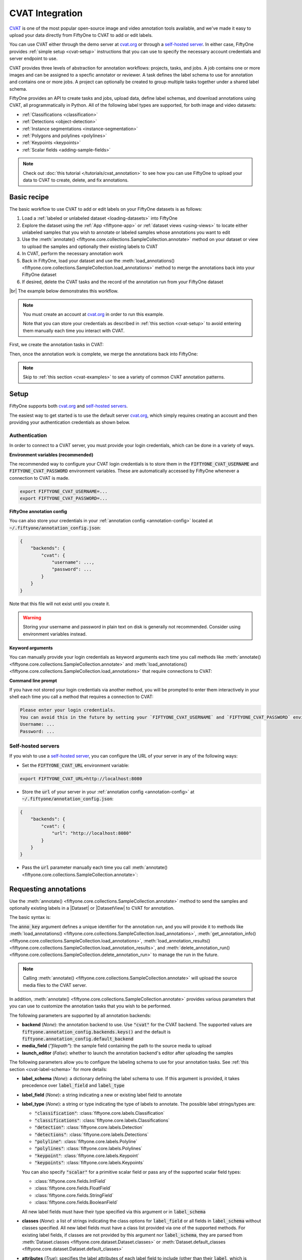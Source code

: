 .. _cvat-integration:

CVAT Integration
================

.. default-role:: code

`CVAT <https://github.com/openvinotoolkit/cvat>`_ is one of the most popular
open-source image and video annotation tools available, and we've made it easy
to upload your data directly from FiftyOne to CVAT to add or edit labels.

You can use CVAT either through the demo server at
`cvat.org <https://cvat.org>`_ or through a
`self-hosted server <https://openvinotoolkit.github.io/cvat/docs/administration/basics/installation/>`_.
In either case, FiftyOne provides :ref:`simple setup <cvat-setup>` instructions
that you can use to specify the necessary account credentials and server
endpoint to use.

CVAT provides three levels of abstraction for annotation workflows: projects,
tasks, and jobs. A job contains one or more images and can be assigned to a
specfic annotator or reviewer. A task defines the label schema to use for
annotation and contains one or more jobs. A project can optionally be created
to group multiple tasks together under a shared label schema.

FiftyOne provides an API to create tasks and jobs, upload data, define label
schemas, and download annotations using CVAT, all programmatically in Python.
All of the following label types are supported, for both image and video
datasets:

- :ref:`Classifications <classification>`
- :ref:`Detections <object-detection>`
- :ref:`Instance segmentations <instance-segmentation>`
- :ref:`Polygons and polylines <polylines>`
- :ref:`Keypoints <keypoints>`
- :ref:`Scalar fields <adding-sample-fields>`

.. image:: /images/integrations/cvat_example.png
   :alt: cvat-example
   :align: center

.. note::

    Check out :doc:`this tutorial </tutorials/cvat_annotation>` to see how
    you can use FiftyOne to upload your data to CVAT to create, delete, and fix
    annotations.

.. _cvat-basic-recipe:

Basic recipe
____________

The basic workflow to use CVAT to add or edit labels on your FiftyOne datasets
is as follows:

1) Load a :ref:`labeled or unlabeled dataset <loading-datasets>` into FiftyOne

2) Explore the dataset using the :ref:`App <fiftyone-app>` or
   :ref:`dataset views <using-views>` to locate either unlabeled samples that
   you wish to annotate or labeled samples whose annotations you want to edit

3) Use the
   :meth:`annotate() <fiftyone.core.collections.SampleCollection.annotate>`
   method on your dataset or view to upload the samples and optionally their
   existing labels to CVAT

4) In CVAT, perform the necessary annotation work

5) Back in FiftyOne, load your dataset and use the
   :meth:`load_annotations() <fiftyone.core.collections.SampleCollection.load_annotations>`
   method to merge the annotations back into your FiftyOne dataset

6) If desired, delete the CVAT tasks and the record of the annotation run from
   your FiftyOne dataset

|br|
The example below demonstrates this workflow.

.. note::

    You must create an account at `cvat.org <https://cvat.org>`_ in order to
    run this example.

    Note that you can store your credentials as described in
    :ref:`this section <cvat-setup>` to avoid entering them manually each time
    you interact with CVAT.

First, we create the annotation tasks in CVAT:

.. code-block:: python
    :linenos:

    import fiftyone as fo
    import fiftyone.zoo as foz
    from fiftyone import ViewField as F

    # Step 1: Load your data into FiftyOne

    dataset = foz.load_zoo_dataset(
        "quickstart", dataset_name="cvat-annotation-example"
    )
    dataset.persistent = True

    dataset.evaluate_detections(
        "predictions", gt_field="ground_truth", eval_key="eval"
    )

    # Step 2: Locate a subset of your data requiring annotation

    # Create a view that contains only high confidence false positive model
    # predictions, with samples containing the most false positives first
    most_fp_view = (
        dataset
        .filter_labels("predictions", (F("confidence") > 0.8) & (F("eval") == "fp"))
        .sort_by(F("predictions.detections").length(), reverse=True)
    )

    # Let's edit the ground truth annotations for the sample with the most
    # high confidence false positives
    sample_id = most_fp_view.first().id
    view = dataset.select(sample_id)

    # Step 3: Send samples to CVAT

    # A unique identifier for this run
    anno_key = "cvat_basic_recipe"

    view.annotate(
        anno_key,
        label_field="ground_truth",
        attributes=["iscrowd"],
        launch_editor=True,
    )
    print(dataset.get_annotation_info(anno_key))

    # Step 4: Perform annotation in CVAT and save the tasks

Then, once the annotation work is complete, we merge the annotations back into
FiftyOne:

.. code-block:: python
    :linenos:

    import fiftyone as fo

    anno_key = "cvat_basic_recipe"

    # Step 5: Merge annotations back into FiftyOne dataset

    dataset = fo.load_dataset("cvat-annotation-example")
    dataset.load_annotations(anno_key)

    # Load the view that was annotated in the App
    view = dataset.load_annotation_view(anno_key)
    session = fo.launch_app(view=view)

    # Step 6: Cleanup

    # Delete tasks from CVAT
    results = dataset.load_annotation_results(anno_key)
    results.cleanup()

    # Delete run record (not the labels) from FiftyOne
    dataset.delete_annotation_run(anno_key)

.. note::

    Skip to :ref:`this section <cvat-examples>` to see a variety of common CVAT
    annotation patterns.

.. _cvat-setup:

Setup
_____

FiftyOne supports both `cvat.org <https://cvat.org>`_ and
`self-hosted servers <https://openvinotoolkit.github.io/cvat/docs/administration/basics/installation/>`_.

The easiest way to get started is to use the default server
`cvat.org <https://cvat.org>`_, which simply requires creating an account and
then providing your authentication credentials as shown below.

Authentication
--------------

In order to connect to a CVAT server, you must provide your login credentials,
which can be done in a variety of ways.

**Environment variables (recommended)**

The recommended way to configure your CVAT login credentials is to store them
in the `FIFTYONE_CVAT_USERNAME` and `FIFTYONE_CVAT_PASSWORD` environment
variables. These are automatically accessed by FiftyOne whenever a connection
to CVAT is made.

.. code-block:: shell

    export FIFTYONE_CVAT_USERNAME=...
    export FIFTYONE_CVAT_PASSWORD=...

**FiftyOne annotation config**

You can also store your credentials in your
:ref:`annotation config <annotation-config>` located at
`~/.fiftyone/annotation_config.json`:

.. code-block:: text

    {
        "backends": {
            "cvat": {
                "username": ...,
                "password": ...
            }
        }
    }

Note that this file will not exist until you create it.

.. warning::

    Storing your username and password in plain text on disk is generally not
    recommended. Consider using environment variables instead.

**Keyword arguments**

You can manually provide your login credentials as keyword arguments each time
you call methods like
:meth:`annotate() <fiftyone.core.collections.SampleCollection.annotate>` and
:meth:`load_annotations() <fiftyone.core.collections.SampleCollection.load_annotations>`
that require connections to CVAT:

.. code:: python
    :linenos:

    view.annotate(
        anno_key,
        label_field="ground_truth",
        username=...,
        password=...,
    )

**Command line prompt**

If you have not stored your login credentials via another method, you will be
prompted to enter them interactively in your shell each time you call a method
that requires a connection to CVAT:

.. code:: python
    :linenos:

    view.annotate(anno_key, label_field="ground_truth", launch_editor=True)

.. code-block:: text

    Please enter your login credentials.
    You can avoid this in the future by setting your `FIFTYONE_CVAT_USERNAME` and `FIFTYONE_CVAT_PASSWORD` environment variables.
    Username: ...
    Password: ...

.. _cvat-self-hosted-server:

Self-hosted servers
-------------------

If you wish to use a
`self-hosted server <https://openvinotoolkit.github.io/cvat/docs/administration/basics/installation/>`_,
you can configure the URL of your server in any of the following ways:

-   Set the `FIFTYONE_CVAT_URL` environment variable:

.. code-block:: shell

    export FIFTYONE_CVAT_URL=http://localhost:8080

-   Store the `url` of your server in your
    :ref:`annotation config <annotation-config>` at
    `~/.fiftyone/annotation_config.json`:

.. code-block:: text

    {
        "backends": {
            "cvat": {
                "url": "http://localhost:8080"
            }
        }
    }

-   Pass the `url` parameter manually each time you call
    :meth:`annotate() <fiftyone.core.collections.SampleCollection.annotate>`:

.. code:: python
    :linenos:

    view.annotate(
        anno_key,
        label_field="ground_truth",
        url="http://localhost:8080",
        username=...,
        password=...,
    )

.. _cvat-requesting-annotations:

Requesting annotations
______________________

Use the
:meth:`annotate() <fiftyone.core.collections.SampleCollection.annotate>` method
to send the samples and optionally existing labels in a |Dataset| or
|DatasetView| to CVAT for annotation.

The basic syntax is:

.. code:: python
    :linenos:

    anno_key = "..."
    view.annotate(anno_key, ...)

The `anno_key` argument defines a unique identifier for the annotation run, and
you will provide it to methods like
:meth:`load_annotations() <fiftyone.core.collections.SampleCollection.load_annotations>`,
:meth:`get_annotation_info() <fiftyone.core.collections.SampleCollection.load_annotations>`,
:meth:`load_annotation_results() <fiftyone.core.collections.SampleCollection.load_annotation_results>`, and
:meth:`delete_annotation_run() <fiftyone.core.collections.SampleCollection.delete_annotation_run>`
to manage the run in the future.

.. note::

    Calling
    :meth:`annotate() <fiftyone.core.collections.SampleCollection.annotate>`
    will upload the source media files to the CVAT server.

In addition,
:meth:`annotate() <fiftyone.core.collections.SampleCollection.annotate>`
provides various parameters that you can use to customize the annotation tasks
that you wish to be performed.

The following parameters are supported by all annotation backends:

-   **backend** (*None*): the annotation backend to use. Use `"cvat"` for the
    CVAT backend. The supported values are
    `fiftyone.annotation_config.backends.keys()` and the default is
    `fiftyone.annotation_config.default_backend`
-   **media_field** (*"filepath"*): the sample field containing the path to the
    source media to upload
-   **launch_editor** (*False*): whether to launch the annotation backend's
    editor after uploading the samples

The following parameters allow you to configure the labeling schema to use for
your annotation tasks. See :ref:`this section <cvat-label-schema>` for more
details:

-   **label_schema** (*None*): a dictionary defining the label schema to use.
    If this argument is provided, it takes precedence over `label_field` and
    `label_type`
-   **label_field** (*None*): a string indicating a new or existing label field
    to annotate
-   **label_type** (*None*): a string or type indicating the type of labels to
    annotate. The possible label strings/types are:

    -   `"classification"`: :class:`fiftyone.core.labels.Classification`
    -   `"classifications"`: :class:`fiftyone.core.labels.Classifications`
    -   `"detection"`: :class:`fiftyone.core.labels.Detection`
    -   `"detections"`: :class:`fiftyone.core.labels.Detections`
    -   `"polyline"`: :class:`fiftyone.core.labels.Polyline`
    -   `"polylines"`: :class:`fiftyone.core.labels.Polylines`
    -   `"keypoint"`: :class:`fiftyone.core.labels.Keypoint`
    -   `"keypoints"`: :class:`fiftyone.core.labels.Keypoints`

    You can also specify `"scalar"` for a primitive scalar field or pass any of
    the supported scalar field types:

    -   :class:`fiftyone.core.fields.IntField`
    -   :class:`fiftyone.core.fields.FloatField`
    -   :class:`fiftyone.core.fields.StringField`
    -   :class:`fiftyone.core.fields.BooleanField`

    All new label fields must have their type specified via this argument or in
    `label_schema`
-   **classes** (*None*): a list of strings indicating the class options for
    `label_field` or all fields in `label_schema` without classes specified.
    All new label fields must have a class list provided via one of the
    supported methods. For existing label fields, if classes are not provided
    by this argument nor `label_schema`, they are parsed from
    :meth:`Dataset.classes <fiftyone.core.dataset.Dataset.classes>` or
    :meth:`Dataset.default_classes <fiftyone.core.dataset.Dataset.default_classes>`
-   **attributes** (*True*): specifies the label attributes of each label field
    to include (other than their `label`, which is always included) in the
    annotation export. Can be any of the following:

    -   `True`: export all label attributes
    -   `False`: don't export any custom label attributes
    -   a list of label attributes to export
    -   a dict mapping attribute names to dicts specifying the `type`,
        `values`, and `default` for each attribute

In addition, the following CVAT-specific parameters from
:class:`CVATBackendConfig <fiftyone.utils.cvat.CVATBackendConfig>` can also be
provided:

-   **segment_size** (*None*): the maximum number of images to upload per job.
    Not applicable to videos
-   **image_quality** (*75*): an int in `[0, 100]` determining the image
    quality to upload to CVAT
-   **task_assignee** (*None*): a username to assign the generated tasks
-   **job_assignees** (*None*): a list of usernames to assign jobs
-   **job_reviewers** (*None*): a list of usernames to assign job reviews

.. _cvat-label-schema:

Label schema
------------

The `label_schema`, `label_field`, `label_type`, `classes`, and `attributes`
parameters to
:meth:`annotate() <fiftyone.core.collections.SampleCollection.annotate>` allow
you to define the annotation schema that you wish to be used.

The label schema may define new label field(s) that you wish to populate, and
it may also include existing label field(s), in which case you can add, delete,
or edit the existing labels on your FiftyOne dataset.

The `label_schema` argument is the most flexible way to define how to construct
tasks in CVAT. In its most verbose form, it is a dictionary that defines the
label type, annotation type, possible classes, and possible attributes for each
label field:

.. code:: python
    :linenos:

    anno_key = "..."

    label_schema = {
        "new_field": {
            "type": "classifications",
            "classes": ["class1", "class2"],
            "attributes": {
                "attr1": {
                    "type": "select",
                    "values": ["val1", "val2"],
                    "default": "val1",
                },
                "attr2": {
                    "type": "radio",
                    "values": [True, False],
                    "default": False,
                }
            },
        },
        "existing_field": {
            "classes": ["class3", "class4"],
            "attributes": {
                "attr3": {
                    "type": "text",
                }
            }
        },
    }

    dataset.annotate(anno_key, label_schema=label_schema)

Alternatively, if you are only editing or creating a single label field, you
can use the `label_field`, `label_type`, `classes`, and `attributes` parameters
to specify the components of the label schema individually:

.. code:: python
    :linenos:

    anno_key = "..."

    label_field = "new_field",
    label_type = "classifications"
    classes = ["class1", "class2"]

    # These are optional
    attributes = {
        "attr1": {
            "type": "select",
            "values": ["val1", "val2"],
            "default": "val1",
        },
        "attr2": {
            "type": "radio",
            "values": [True, False],
            "default": False,
        }
    }

    dataset.annotate(
        anno_key,
        label_field=label_field,
        label_type=label_type,
        classes=classes,
        attributes=attributes,
    )

When you are annotating existing label fields, you can omit some of these
parameters from
:meth:`annotate() <fiftyone.core.collections.SampleCollection.annotate>`, as
FiftyOne can infer the appropriate values to use:

-   **label_type**: if omitted, the |Label| type of the field will be used to
    infer the appropriate value for this parameter
-   **classes**: if omitted, the class lists from the
    :meth:`classes <fiftyone.core.dataset.Dataset.classes>` or
    :meth:`default_classes <fiftyone.core.dataset.Dataset.default_classes>`
    properties of your dataset will be used, if available. Otherwise, the
    observed labels on your dataset will be used to construct a classes list

.. _cvat-label-attributes:

Label attributes
----------------

The `attributes` parameter allows you to configure whether
:ref:`custom attributes <label-attributes>` beyond the default `label`
attribute are included in the annotation tasks.

When adding new label fields for which you want to include attributes, you must
use the dictionary syntax demonstrated below to define the schema of each
attribute that you wish to label:

.. code:: python
    :linenos:

    anno_key = "..."

    attributes = {
        "occluded": {
            "type": "radio",
            "values": [True, False],
            "default": True,
        },
        "weather": {
            "type": "select",
            "values": ["cloudy", "sunny", "overcast"],
        },
        "caption": {
            "type": "text",
        }
    }

    view.annotate(
        anno_key,
        label_field="new_field",
        label_type="detections",
        classes=["dog", "cat", "person"],
        attributes=attributes,
    )

You can always omit this parameter if you do not require attributes beyond the
default `label`.

For CVAT, the following `type` values are supported:

-   `text`: a free-form text box. In this case, `default` is optional and
    `values` is unused
-   `select`: a selection dropdown. In this case, `values` is required and
    `default` is optional
-   `radio`: a radio button list UI. In this case, `values` is required and
    `default` is optional
-   `checkbox`: a boolean checkbox UI. In this case, `default` is optional and
    `values` is unused

When you are annotating existing label fields, the `attributes` parameter can
take additional values:

-   `True` (default): export all custom attributes observed on the existing
    labels, using their observed values to determine the appropriate UI type
    and possible values, if applicable
-   `False`: do not include any custom attributes in the export
-   a list of custom attributes to include in the export
-   a full dictionary syntax described above

.. note::

    Only scalar-valued label attributes are supported. Other attribute types
    like lists, dictionaries, and arrays will be omitted.

.. note::

    When uploading existing labels to CVAT, their label IDs in FiftyOne are
    always uploaded as attributes. This information is used to keep track of
    modifications to existing labels, and changing or deleting these ID
    attributes in CVAT will result in labels being overwritten rather than
    merged when loading annotations back into FiftyOne.

.. _cvat-loading-annotations:

Loading annotations
___________________

After your annotations tasks in the annotation backend are complete, you can
use the
:meth:`load_annotations() <fiftyone.core.collections.SampleCollection.load_annotations>`
method to download them and merge them back into your FiftyOne dataset.

.. code:: python
    :linenos:

    view.load_annotations(anno_key)

The `anno_key` parameter is the unique identifier for the annotation run that
you provided when calling
:meth:`annotate() <fiftyone.core.collections.SampleCollection.annotate>`. You
can use
:meth:`list_annotation_runs() <fiftyone.core.collections.SampleCollection.list_annotation_runs>`
to see the available keys on a dataset.

.. note::

    By default, calling
    :meth:`load_annotations() <fiftyone.core.collections.SampleCollection.load_annotations>`
    will not delete any information for the run from the annotation backend.

    However, you can pass `cleanup=True` to delete all information associated
    with the run from the backend after the annotations are downloaded.

.. _cvat-managing-annotation-runs:

Managing annotation runs
________________________

FiftyOne provides a variety of methods that you can use to manage in-progress
or completed annotation runs.

For example, you can call
:meth:`list_annotation_runs() <fiftyone.core.collections.SampleCollection.list_annotation_runs>`
to see the available annotation keys on a dataset:

.. code:: python
    :linenos:

    dataset.list_annotation_runs()

Or, you can use
:meth:`get_annotation_info() <fiftyone.core.collections.SampleCollection.get_annotation_info>`
to retrieve information about the configuration of an annotation run:

.. code:: python
    :linenos:

    info = dataset.get_annotation_info(anno_key)
    print(info)

Use :meth:`load_annotation_results() <fiftyone.core.collections.SampleCollection.load_annotation_results>`
to load the :class:`AnnotationResults <fiftyone.utils.annotations.AnnotationResults>`
instance for an annotation run.

All results objects provide a :class:`cleanup() <fiftyone.utils.annotations.AnnotationResults.cleanup>`
method that you can use to delete all information associated with a run from
the annotation backend.

.. code:: python
    :linenos:

    results = dataset.load_annotation_results(anno_key)
    results.cleanup()

In addition, the
:class:`AnnotationResults <fiftyone.utils.annotations.AnnotationResults>`
subclasses for each backend may provide additional utilities such as support
for programmatically monitoring the status of the annotation tasks in the run.

Finally, you can use
:meth:`delete_annotation_run() <fiftyone.core.collections.SampleCollection.delete_annotation_run>`
to delete the record of an annotation run from your FiftyOne dataset:

.. code:: python
    :linenos:

    dataset.delete_annotation_run(anno_key)

.. note::

    Calling
    :meth:`delete_annotation_run() <fiftyone.core.collections.SampleCollection.delete_annotation_run>`
    only deletes the **record** of the annotation run from your FiftyOne
    dataset; it will not delete any annotations loaded onto your dataset via
    :meth:`load_annotations() <fiftyone.core.collections.SampleCollection.load_annotations>`,
    nor will it delete any associated information from the annotation backend.

.. _cvat-examples:

Examples
________

This section demonstrates how to perform some common annotation workflows on a
FiftyOne dataset using the CVAT backend.

.. note::

    All of the examples below assume you have configured your CVAT server and
    credentials as described in :ref:`this section <cvat-setup>`.

Modifying an existing label field
---------------------------------

A common use case is to fix annotation mistakes that you discovered in your
datasets through FiftyOne.

You can easily edit the labels in an existing field of your FiftyOne dataset
by simply passing the name of the field via the `label_field` parameter of
:meth:`annotate() <fiftyone.core.collections.SampleCollection.annotate>`:

.. code:: python
    :linenos:

    import fiftyone as fo
    import fiftyone.zoo as foz

    dataset = foz.load_zoo_dataset("quickstart")
    view = dataset.take(1)

    anno_key = "cvat_existing_field"

    view.annotate(anno_key, label_field="ground_truth", launch_editor=True)
    print(dataset.get_annotation_info(anno_key))

    # Modify/add/delete bounding boxes and their attributes in CVAT

    dataset.load_annotations(anno_key, cleanup=True)
    dataset.delete_annotation_run(anno_key)

.. image:: /images/integrations/cvat_example.png
   :alt: cvat-example
   :align: center

|br|
The above code snippet will infer the possible classes and label attributes
from your FiftyOne dataset. However, the `classes` and `attributes` parameters
can be used to annotate new classes and/or attributes:

.. code:: python
    :linenos:

    import fiftyone as fo
    import fiftyone.zoo as foz

    dataset = foz.load_zoo_dataset("quickstart")
    view = dataset.take(1)

    anno_key = "cvat_existing_field"

    # The list of possible `label` values
    classes = ["person", "dog", "cat", "helicopter"]

    # Details for the existing `iscrowd` attribute are automatically inferred
    # A new `attr2` attribute is also added
    attributes = {
        "iscrowd": {},
        "attr2": {
            "type": "select",
            "values": ["val1", "val2"],
        }
    }

    view.annotate(
        anno_key,
        label_field="ground_truth",
        classes=classes,
        attributes=attributes,
        launch_editor=True,
    )
    print(dataset.get_annotation_info(anno_key))

    # Modify/add/delete bounding boxes and their attributes in CVAT

    dataset.load_annotations(anno_key, cleanup=True)
    dataset.delete_annotation_run(anno_key)

.. image:: /images/integrations/cvat_new_class.png
   :alt: cvat-new-class
   :align: center

.. note::

    When uploading existing labels to CVAT, the label IDs are uploaded as
    attributes. This information is used to keep track of which labels have
    been modified, added, or deleted, and thus editing these label IDs will
    result in labels being overwritten when
    loaded into FiftyOne rather than being merged.

Adding new label fields
-----------------------

In order to annotate a new label field, you can provide the `label_field`,
`label_type`, and `classes` parameters to
:meth:`annotate() <fiftyone.core.collections.SampleCollection.annotate>` to
define the annotation schema for the field:

.. code:: python
    :linenos:

    import fiftyone as fo
    import fiftyone.zoo as foz

    dataset = foz.load_zoo_dataset("quickstart")
    view = dataset.take(1)

    anno_key = "cvat_new_field"

    view.annotate(
        anno_key,
        label_field="new_classifications",
        label_type="classifications",
        classes=["dog", "cat", "person"],
        launch_editor=True,
    )
    print(dataset.get_annotation_info(anno_key))

    # Create annotations in CVAT

    dataset.load_annotations(anno_key, cleanup=True)
    dataset.delete_annotation_run(anno_key)

Alternatively, you can use the `label_schema` argument to define the same
labeling task:

.. code:: python
    :linenos:

    import fiftyone as fo
    import fiftyone.zoo as foz

    dataset = foz.load_zoo_dataset("quickstart")
    view = dataset.take(1)

    anno_key = "cvat_new_field"

    label_schema = {
        "new_classifications": {
            "type": "classifications",
            "classes": ["dog", "cat", "person"],
        }
    }

    view.annotate(anno_key, label_schema=label_schema, launch_editor=True)
    print(dataset.get_annotation_info(anno_key))

    # Create annotations in CVAT

    dataset.load_annotations(anno_key, cleanup=True)
    dataset.delete_annotation_run(anno_key)

.. image:: /images/integrations/cvat_tag.png
   :alt: cvat-tag
   :align: center

Annotating multiple fields
--------------------------

The `label_schema` argument allows you to define annotation tasks for multiple
fields at once:

.. code:: python
    :linenos:

    import fiftyone as fo
    import fiftyone.zoo as foz

    dataset = foz.load_zoo_dataset("quickstart")
    view = dataset.take(1)

    anno_key = "cvat_multiple_fields"

    # The details for existing `ground_truth` field are inferred
    # A new field `new_keypoints` is also added
    label_schema = {
        "ground_truth": {},
        "new_keypoints": {
            "type": "keypoints",
            "classes": ["person", "cat", "dog", "food"],
            "attributes": {
                "occluded": {
                    "type": "select",
                    "values": [True, False],
                }
            }
        }
    }

    view.annotate(anno_key, label_schema=label_schema, launch_editor=True)
    print(dataset.get_annotation_info(anno_key))

    # Add annotations in both CVAT tasks that were created

    dataset.load_annotations(anno_key, cleanup=True)
    dataset.delete_annotation_run(anno_key)

.. note:

    When annotating multiple fields, each field will get its own CVAT task.

.. image:: /images/integrations/cvat_multiple_fields.png
   :alt: cvat-multiple-fields
   :align: center

Unexpected annotations
----------------------

The :meth:`annotate() <fiftyone.core.collections.SampleCollection.annotate>`
method allows you to define the annotation schema that should be followed in
CVAT. However, you or your annotators may "violate" this schema by adding
annotations whose types differ from the pre-configured tasks.

For example, suppose you upload a |Detections| field to CVAT for editing, but
then polyline annotations are added instead. In such cases, the
:meth:`load_annotations() <fiftyone.core.collections.SampleCollection.load_annotations>`
method will present a command prompt asking you what field(s) (if any) to store
these unexpected new labels in:

.. code:: python
    :linenos:

    import fiftyone as fo
    import fiftyone.zoo as foz

    dataset = foz.load_zoo_dataset("quickstart")
    view = dataset.take(1)

    anno_key = "cvat_unexpected"

    view.annotate(anno_key, label_field="ground_truth", launch_editor=True)
    print(dataset.get_annotation_info(anno_key))

    # Add some polyline annotations in CVAT (wrong type!)

    # You will be prompted for a field in which to store the polylines
    dataset.load_annotations(anno_key, cleanup=True)
    dataset.delete_annotation_run(anno_key)

.. image:: /images/integrations/cvat_polyline.png
   :alt: cvat-polyline
   :align: center

Assigning users
---------------

When using the CVAT backend, you can provide the following optional parameters
to :meth:`annotate() <fiftyone.core.collections.SampleCollection.annotate>` to
specify which users will be assigned to the created tasks:

-   `segment_size`: the maximum number of images to include in a single job
-   `task_assignee`: a username to assign the generated tasks
-   `job_assignees`: a list of usernames to assign jobs
-   `job_reviewers`: a list of usernames to assign job reviews

If the number of jobs exceeds the number of assignees or reviewers, the jobs
will be assigned using a round-robin strategy.

.. code:: python
    :linenos:

    import fiftyone as fo
    import fiftyone.zoo as foz

    dataset = foz.load_zoo_dataset("quickstart")
    view = dataset.take(5)

    anno_key = "cvat_assign_users"

    task_assignee = "username1"
    job_assignees = ["username2", "username3"]
    job_reviewers = ["username4", "username5", "username6", "username7"]

    # Load "ground_truth" field into one task
    # Create another task for "keypoints" field
    label_schema = {
        "ground_truth": {},
        "keypoints": {
            "type": "keypoints",
            "classes": ["person"],
        }
    }

    view.annotate(
        anno_key,
        label_schema=label_schema,
        segment_size=2,
        task_assignee=task_assignee,
        job_assignees=job_assignees,
        job_reviewers=job_reviewers,
        launch_editor=True,
    )
    print(dataset.get_annotation_info(anno_key))

    # Cleanup
    results = dataset.load_annotation_results(anno_key)
    results.cleanup()
    dataset.delete_annotation_run(anno_key)

Scalar labels
-------------

|Label| fields are the preferred way to store information for common tasks
such as classification and detection in your FiftyOne datasets. However, you
can also store CVAT annotations in scalar fields of type `float`, `int`, `str`,
or  `bool` .

When storing annotations in scalar fields, the `label_field` parameter is still
used to define the name of the field, but the `classes` argument is now
optional and the `attributes` argument is unused.

If `classes` are provided, you will be able to select from these values in
CVAT; otherwise, the CVAT tag will show the `label_field` name and you must
enter the appropriate scalar in the `value` attribute of the tag.

.. code:: python
    :linenos:

    import fiftyone as fo
    import fiftyone.zoo as foz

    dataset = foz.load_zoo_dataset("quickstart")
    view = dataset.take(1)

    anno_key = "cvat_scalar_fields"

    # Create two scalar fields, one with classes and one without
    label_schema = {
        "scalar1": {
            "type": "scalar",
        },
        "scalar2": {
            "type": "scalar",
            "classes": ["class1", "class2", "class3"],
        }
    }

    view.annotate(anno_key, label_schema=label_schema, launch_editor=True)
    print(dataset.get_annotation_info(anno_key))

    # Cleanup
    results = dataset.load_annotation_results(anno_key)
    results.cleanup()
    dataset.delete_annotation_run(anno_key)

.. image:: /images/integrations/cvat_scalar.png
   :alt: cvat-scalar
   :align: center

Uploading alternate media
-------------------------

In some cases, you may want to upload media files other than those stored in
the `filepath` field of your dataset's samples for annotation. For example,
you may have a dataset with personal information like faces or license plates
that must be anonymized before uploading for annotation.

The recommended approach in this case is to store the alternative media files
for each sample on disk and record these paths in a new field of your FiftyOne
dataset. You can then specify this field via the `media_field` parameter of
:meth:`annotate() <fiftyone.core.collections.SampleCollection.annotate>`.

For example, let's upload some blurred images to CVAT for annotation:

.. code:: python
    :linenos:

    import os
    import cv2

    import fiftyone as fo
    import fiftyone.zoo as foz

    dataset = foz.load_zoo_dataset("quickstart")
    view = dataset.take(1)

    anno_key = "cvat_alt_media"

    alt_dir = "/tmp/blurred"
    if not os.path.exists(alt_dir):
        os.makedirs(alt_dir)

    # Blur images
    for sample in view:
        filepath = sample.filepath
        alt_filepath = os.path.join(alt_dir, os.path.basename(filepath))

        img = cv2.imread(filepath)
        cv2.imwrite(alt_filepath, cv2.blur(img, (20, 20)))

        sample["alt_filepath"] = alt_filepath
        sample.save()

    view.annotate(
        anno_key,
        label_field="ground_truth",
        media_field="alt_filepath",
        launch_editor=True,
    )
    print(dataset.get_annotation_info(anno_key))

    # Create annotations in CVAT

    dataset.load_annotations(anno_key, cleanup=True)
    dataset.delete_annotation_run(anno_key)

.. image:: /images/integrations/cvat_alt_media.png
   :alt: cvat-alt-media
   :align: center

.. _cvat-annotating-videos:

Annotating videos
_________________

You can add or edit annotations for video datasets using the CVAT backend
through the
:meth:`annotate() <fiftyone.core.collections.SampleCollection.annotate>`
method.

All CVAT label types except `tags` provide an option to annotate **tracks** in
videos, which captures the identity of a single object as it moves through the
video. These tracks are stored in the `index` field of the |Label| instances
when you import the annotations into FiftyOne.

Note that CVAT does not provide a straightforward way to annotate frame-level
classification labels. Instead, we recommend that you use sample-level fields
to record classifications for your video datasets.

.. note::

    Prepend `"frames."` to reference frame-level fields when calling
    :meth:`annotate() <fiftyone.core.collections.SampleCollection.annotate>`.

.. code:: python
    :linenos:

    import fiftyone as fo
    import fiftyone.zoo as foz

    dataset = foz.load_zoo_dataset("quickstart-video")
    view = dataset.take(1)

    anno_key = "cvat_video"

    # Send frame-level detections to CVAT
    view.annotate(
        anno_key,
        label_field="frames.detections",
        launch_editor=True,
    )
    print(dataset.get_annotation_info(anno_key))

    # Edit annotations in CVAT...

    # Merge edits back in
    dataset.load_annotations(anno_key)

    # Load the view that was annotated in the App
    view = dataset.load_annotation_view(anno_key)
    session = fo.launch_app(view=view)

    # Cleanup
    results = dataset.load_annotation_results(anno_key)
    results.cleanup()
    dataset.delete_annotation_run(anno_key)

.. note:

    CVAT only allows one video per task, so calling
    :meth:`annotate() <fiftyone.core.collections.SampleCollection.annotate>`
    on a video dataset will result multiple tasks per label field.

.. image:: /images/integrations/cvat_video.png
   :alt: cvat-video
   :align: center

.. _cvat-utils:

Additional utilities
____________________

You can perform additional CVAT-specific operations to monitor the progress
of an annotation task initiated by
:meth:`annotate() <fiftyone.core.collections.SampleCollection.annotate>` via
the returned
:class:`CVATAnnotationResults <fiftyone.utils.cvat.CVATAnnotationResults>`
instance.

The sections below highlight some common actions that you may want to perform.

Viewing task statuses
---------------------

You can use the
:meth:`get_status() <fiftyone.utils.cvat.CVATAnnotationResults.print_status>` and
:meth:`print_status() <fiftyone.utils.cvat.CVATAnnotationResults.print_status>`
methods to get information about the current status of the task(s) and job(s)
for that annotation run:

.. code:: python
    :linenos:

    import fiftyone as fo
    import fiftyone.zoo as foz

    dataset = foz.load_zoo_dataset("quickstart")
    view = dataset.take(3)

    view.annotate(
        anno_key,
        label_field="ground_truth",
        segment_size=2,
        task_assignee="user1",
        job_assignees=["user1"],
        job_reviewers=["user2", "user3"],
    )

    results = dataset.load_annotation_results(anno_key)
    results.print_status()

    results.cleanup()
    dataset.delete_annotation_run(anno_key)

.. code-block:: text

    Status for label field 'ground_truth':

        Task 331 (FiftyOne_quickstart_ground_truth):
            Status: annotation
            Assignee: user1
            Last updated: 2021-08-11T15:09:02.680181Z
            URL: http://localhost:8080/tasks/331

            Job 369:
                Status: annotation
                Assignee: user1
                Reviewer: user2

            Job 370:
                Status: annotation
                Assignee: user1
                Reviewer: user3

Using the CVAT API
------------------

You can use the
:meth:`connect_to_api() <fiftyone.utils.cvat.CVATAnnotationResults.connect_to_api>`
to retrive a :class:`CVATAnnotationAPI <fiftyone.utils.cvat.CVATAnnotationAPI>`
instance, which is a wrapper around the
`CVAT REST API <https://openvinotoolkit.github.io/cvat/docs/administration/basics/rest_api_guide/>`_
that provides convenient methods for performing common actions on your CVAT
tasks.

.. code:: python
    :linenos:

    import fiftyone as fo
    import fiftyone.zoo as foz

    dataset = foz.load_zoo_dataset("quickstart")
    view = dataset.take(1)

    anno_key = "cvat_api"

    view.annotate(anno_key, label_field="ground_truth")

    results = dataset.load_annotation_results(anno_key)
    api = results.connect_to_api()

    # Launch CVAT in your browser
    api.launch_editor(api.base_url)

    # Get info about all tasks currently on the CVAT server
    response = api.get(api.tasks_url).json()

Deleting tasks
--------------

You can use the
:meth:`delete_task() <fiftyone.utils.cvat.CVATAnnotationAPI.delete_task>`
method to delete specific CVAT tasks associated with an annotation run:

.. code:: python
    :linenos:

    import fiftyone as fo
    import fiftyone.zoo as foz

    dataset = foz.load_zoo_dataset("quickstart")
    view = dataset.take(1)

    anno_key = "cvat_delete_tasks"

    view.annotate(anno_key, label_field="ground_truth")

    results = dataset.load_annotation_results(anno_key)
    api = results.connect_to_api()

    print(results.task_ids)
    # [372]

    api.delete_task(372)
